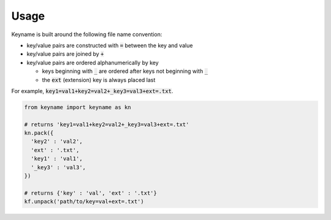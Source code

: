 =====
Usage
=====

Keyname is built around the following file name convention:

- key/value pairs are constructed with :code:`=` between the key and value

- key/value pairs are joined by :code:`+`

- key/value pairs are ordered alphanumerically by key

  - keys beginning with :code:`_` are ordered after keys not beginning with :code:`_`

  - the :code:`ext` (extension) key is always placed last

For example,  :code:`key1=val1+key2=val2+_key3=val3+ext=.txt`.

.. code-block:: python3

  from keyname import keyname as kn

  # returns 'key1=val1+key2=val2+_key3=val3+ext=.txt'
  kn.pack({
    'key2' : 'val2',
    'ext' : '.txt',
    'key1' : 'val1',
    '_key3' : 'val3',
  })
  
  # returns {'key' : 'val', 'ext' : '.txt'}
  kf.unpack('path/to/key=val+ext=.txt')
